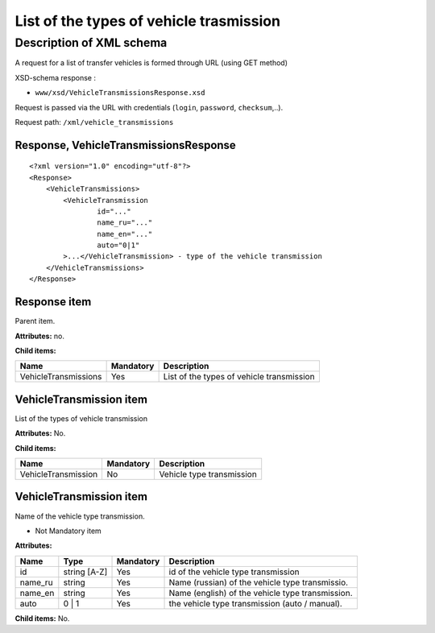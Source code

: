 List of the types of vehicle trasmission
########################################

Description of XML schema
=========================

A request for a list of transfer vehicles is formed through URL (using GET method)

XSD-schema response :

-  ``www/xsd/VehicleTransmissionsResponse.xsd``

Request is passed via the URL with credentials (``login``, ``password``, ``checksum``,..).

Request path: ``/xml/vehicle_transmissions``

Response, VehicleTransmissionsResponse
--------------------------------------

::

    <?xml version="1.0" encoding="utf-8"?>
    <Response>
        <VehicleTransmissions>
            <VehicleTransmission 
                    id="..." 
                    name_ru="..." 
                    name_en="..."
                    auto="0|1"                 
            >...</VehicleTransmission> - type of the vehicle transmission
        </VehicleTransmissions>
    </Response>

Response item
-------------

Parent item.

**Attributes:** no.

**Child items:**

+------------------------+-------------+---------------------------------------------+
| Name                   | Mandatory   | Description                                 |
+========================+=============+=============================================+
| VehicleTransmissions   | Yes         | List of the types of vehicle transmission   |
+------------------------+-------------+---------------------------------------------+

VehicleTransmission item
------------------------

List of the types of vehicle transmission

**Attributes:** No.

**Child items:**

+-----------------------+-------------+-----------------------------+
| Name                  | Mandatory   | Description                 |
+=======================+=============+=============================+
| VehicleTransmission   | No          | Vehicle type transmission   |
+-----------------------+-------------+-----------------------------+

VehicleTransmission item
------------------------

Name of the vehicle type transmission.

- Not Mandatory item

**Attributes:**

+------------+----------------+-------------+----------------------------------------------------+
| Name       | Type           | Mandatory   | Description                                        |
+============+================+=============+====================================================+
| id         | string [A-Z]   | Yes         | id of the vehicle type transmission                |
+------------+----------------+-------------+----------------------------------------------------+
| name\_ru   | string         | Yes         | Name (russian) of the vehicle type transmissio.    |
+------------+----------------+-------------+----------------------------------------------------+
| name\_en   | string         | Yes         | Name (english) of the vehicle type transmission.   |
+------------+----------------+-------------+----------------------------------------------------+
| auto       | 0 \| 1         | Yes         | the vehicle type transmission (auto / manual).     |
+------------+----------------+-------------+----------------------------------------------------+

**Child items:** No.